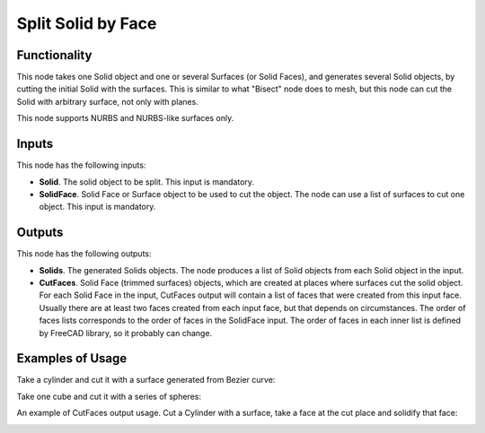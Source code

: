 Split Solid by Face
===================

Functionality
-------------

This node takes one Solid object and one or several Surfaces (or Solid Faces),
and generates several Solid objects, by cutting the initial Solid with the
surfaces. This is similar to what "Bisect" node does to mesh, but this node can
cut the Solid with arbitrary surface, not only with planes.

This node supports NURBS and NURBS-like surfaces only.

Inputs
------

This node has the following inputs:

* **Solid**. The solid object to be split. This input is mandatory.
* **SolidFace**. Solid Face or Surface object to be used to cut the object. The
  node can use a list of surfaces to cut one object. This input is mandatory.

Outputs
-------

This node has the following outputs:

* **Solids**. The generated Solids objects. The node produces a list of Solid
  objects from each Solid object in the input.
* **CutFaces**. Solid Face (trimmed surfaces) objects, which are created at
  places where surfaces cut the solid object. For each Solid Face in the input,
  CutFaces output will contain a list of faces that were created from this
  input face. Usually there are at least two faces created from each input
  face, but that depends on circumstances. The order of faces lists corresponds
  to the order of faces in the SolidFace input. The order of faces in each
  inner list is defined by FreeCAD library, so it probably can change.

Examples of Usage
-----------------

Take a cylinder and cut it with a surface generated from Bezier curve:

.. image:: https://user-images.githubusercontent.com/284644/92305529-9f52d380-efa1-11ea-9cbd-763e9a68d10b.png

Take one cube and cut it with a series of spheres:

.. image:: https://user-images.githubusercontent.com/284644/92305531-a0840080-efa1-11ea-89d5-5e86340eaae8.png

An example of CutFaces output usage. Cut a Cylinder with a surface, take a face at the cut place and solidify that face:

.. image:: https://user-images.githubusercontent.com/284644/92396254-289f0d00-f13e-11ea-83ae-a9f339758411.png

